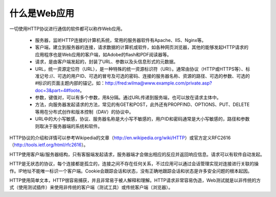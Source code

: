 ﻿什么是Web应用
=============================

一切使用HTTP协议进行通信的软件都可以称作Web应用。

    * 服务器，监听HTTP连接的计算机系统，常用的服务器软件有Apache、IIS、Nginx等。
    * 客户端，建立到服务器的连接，请求数据的计算机或软件，如各种网页浏览器，其他的能够发起HTTP请求的应用程序也是Web应用的客户端，如Adobe的flash和PDF阅读器等。
    * 请求，是由客户端发起的，封装了URL、参数以及头信息形式的元数据。
    * URL，统一资源定位符（URL），是一种特殊的统一资源标识符（URI）。通常由协议（HTTP或HTTPS等）、标准记号://、可选的用户ID、可选的冒号及可选的密码、连接的服务器名称、资源的路径、可选的参数、可选的#标识的页面主题内部的锚记，如：http://fred:wilma@www.example.com/private.asp?doc=3&part=4#foote。
    * 参数，键值对，可以有多个参数，用&分隔。通过URL传递到服务端，也可以放在请求主体中。
    * 方法，向服务器发起请求的方法，常见的有GET和POST，此外还有PROPFIND、OPTIONS、PUT、DELETE等用在分布式创作和版本控制（DAV）的协议中。
    * URL中的大小写敏感，协议、服务器名称是大小写不敏感的，用户ID和密码通常是大小写敏感的，路径和参数则取决于服务器端的系统和软件。

HTTP协议的介绍和详情可以参考Wikipedia的文章（http://en.wikipedia.org/wiki/HTTP）或官方定义RFC2616（http://tools.ietf.org/html/rfc2616）。

HTTP使用客户端/服务器结构，只有客服端发起请求，服务器端才会做出相应的反应并返回响应信息。请求可以有软件自动发起。

HTTP是无状态的协议，每个连接都是孤立的，连接之间不存在任何关系，不过应用可以通过会话管理实现对连接进行关联的操作。IP地址不能唯一标识一个客户端。Cookie会跟踪会话和状态，没有正确地跟踪会话和状态是许多安全问题的根本起因。

HTTP使用简单文本，HTTP很容易捕获，并且非常易于被人解释和理解。HTTP请求非常容易伪造，Web测试就是以非传统的方式（使用测试插件）来使用非传统的客户端（测试工具）或传统客户端（浏览器）。